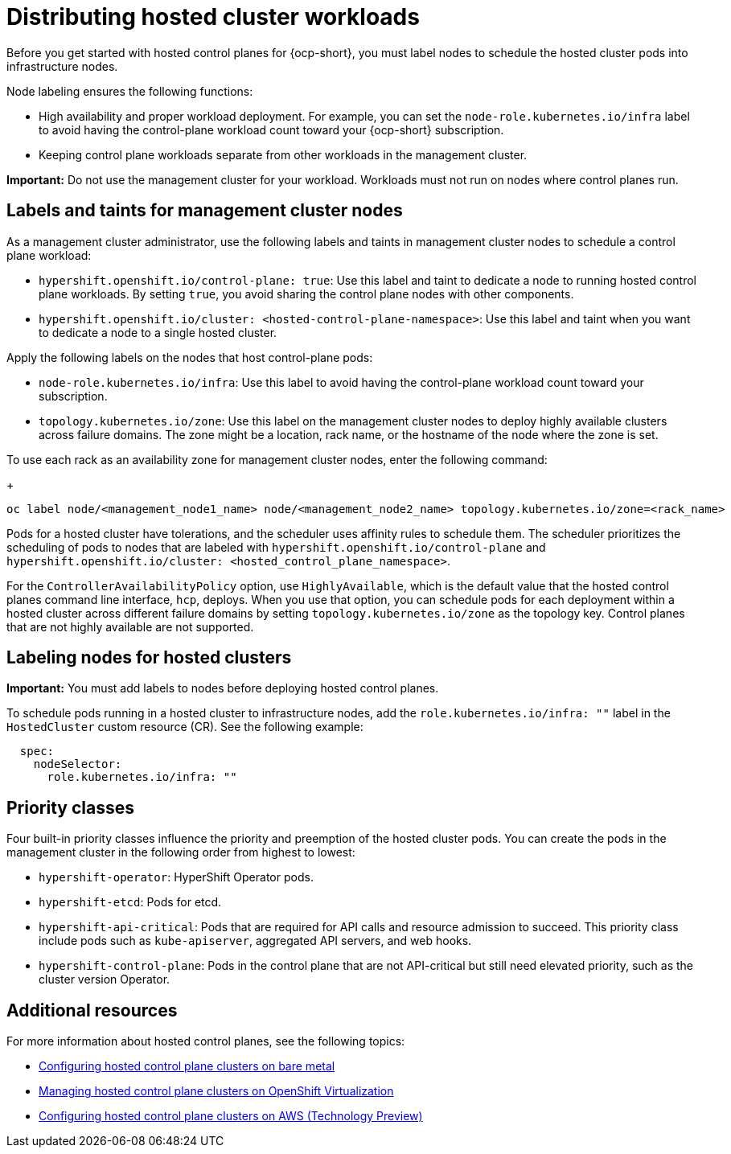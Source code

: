 [#hosted-cluster-workload-distributing]
= Distributing hosted cluster workloads

Before you get started with hosted control planes for {ocp-short}, you must label nodes to schedule the hosted cluster pods into infrastructure nodes.

Node labeling ensures the following functions:

* High availability and proper workload deployment. For example, you can set the `node-role.kubernetes.io/infra` label to avoid having the control-plane workload count toward your {ocp-short} subscription.
* Keeping control plane workloads separate from other workloads in the management cluster.
//lahinson - sept. 2023 - commenting out the following lines until those levels are supported for self-managed hypershift
//* To ensure that control plane workloads are configured at one of the following multi-tenancy distribution levels:
//** Everything shared: Control planes for hosted clusters can run on any node that is designated for control planes.
//** Request serving isolation: Serving pods are requested in their own dedicated nodes.
//** Nothing shared: Every control plane has its own dedicated nodes.

*Important:* Do not use the management cluster for your workload. Workloads must not run on nodes where control planes run.

[#hosted-cluster-labels-taints-overview]
== Labels and taints for management cluster nodes

As a management cluster administrator, use the following labels and taints in management cluster nodes to schedule a control plane workload:

* `hypershift.openshift.io/control-plane: true`: Use this label and taint to dedicate a node to running hosted control plane workloads. By setting `true`, you avoid sharing the control plane nodes with other components.
* `hypershift.openshift.io/cluster: <hosted-control-plane-namespace>`: Use this label and taint when you want to dedicate a node to a single hosted cluster.

Apply the following labels on the nodes that host control-plane pods:

* `node-role.kubernetes.io/infra`: Use this label to avoid having the control-plane workload count toward your subscription.
* `topology.kubernetes.io/zone`: Use this label on the management cluster nodes to deploy highly available clusters across failure domains. The zone might be a location, rack name, or the hostname of the node where the zone is set.

To use each rack as an availability zone for management cluster nodes, enter the following command:

+
----
oc label node/<management_node1_name> node/<management_node2_name> topology.kubernetes.io/zone=<rack_name>
----

Pods for a hosted cluster have tolerations, and the scheduler uses affinity rules to schedule them. The scheduler prioritizes the scheduling of pods to nodes that are labeled with `hypershift.openshift.io/control-plane` and `hypershift.openshift.io/cluster: <hosted_control_plane_namespace>`.

For the `ControllerAvailabilityPolicy` option, use `HighlyAvailable`, which is the default value that the hosted control planes command line interface, `hcp`, deploys. When you use that option, you can schedule pods for each deployment within a hosted cluster across different failure domains by setting `topology.kubernetes.io/zone` as the topology key. Control planes that are not highly available are not supported.

[#hosted-cluster-schedule-pods-infra-nodes]
== Labeling nodes for hosted clusters

*Important:* You must add labels to nodes before deploying hosted control planes.

To schedule pods running in a hosted cluster to infrastructure nodes, add the `role.kubernetes.io/infra: ""` label in the `HostedCluster` custom resource (CR). See the following example:

[source,yaml]
----
  spec:
    nodeSelector:
      role.kubernetes.io/infra: ""
----

[#hosted-cluster-workload-distributing-priority]
== Priority classes

Four built-in priority classes influence the priority and preemption of the hosted cluster pods. You can create the pods in the management cluster in the following order from highest to lowest:

* `hypershift-operator`: HyperShift Operator pods.
* `hypershift-etcd`: Pods for etcd.
* `hypershift-api-critical`: Pods that are required for API calls and resource admission to succeed. This priority class include pods such as `kube-apiserver`, aggregated API servers, and web hooks.
* `hypershift-control-plane`: Pods in the control plane that are not API-critical but still need elevated priority, such as the cluster version Operator.

[#hosted-cluster-workload-distributing-additional-resources]
== Additional resources

For more information about hosted control planes, see the following topics:

* xref:../hosted_control_planes/bm_intro.adoc#configuring-hosting-service-cluster-configure-bm[Configuring hosted control plane clusters on bare metal]
* xref:../hosted_control_planes/kubevirt_intro.adoc#hosted-control-planes-manage-kubevirt[Managing hosted control plane clusters on OpenShift Virtualization]
* xref:../hosted_control_planes/aws_intro.adoc#hosting-service-cluster-configure-aws[Configuring hosted control plane clusters on AWS (Technology Preview)]
